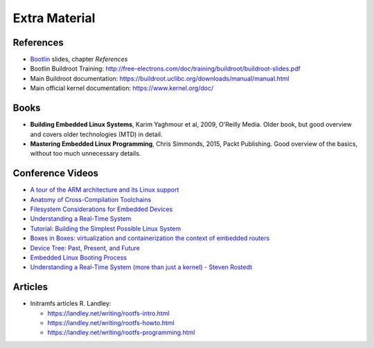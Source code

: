 Extra Material
==============

.. _Bootlin: https://bootlin.com/doc/training/embedded-linux/embedded-linux-slides.pdf


References
----------

* Bootlin_ slides, chapter *References*
* Bootlin Buildroot Training: http://free-electrons.com/doc/training/buildroot/buildroot-slides.pdf
* Main Buildroot documentation: https://buildroot.uclibc.org/downloads/manual/manual.html
* Main official kernel documentation: https://www.kernel.org/doc/


Books
-----

* **Building Embedded Linux Systems**, Karim Yaghmour et al, 2009, O'Reilly Media. Older book, but good overview and covers older technologies (MTD) in detail.
* **Mastering Embedded Linux Programming**, Chris Simmonds, 2015, Packt Publishing. Good overview of the basics, without too much unnecessary details.


Conference Videos
-----------------

* `A tour of the ARM architecture and its Linux support <https://www.youtube.com/watch?v=NNol7fRGo2E>`__
* `Anatomy of Cross-Compilation Toolchains <https://www.youtube.com/watch?v=Pbt330zuNPc>`__
* `Filesystem Considerations for Embedded Devices <https://www.youtube.com/watch?v=SdX8lETKWN8>`__
* `Understanding a Real-Time System <https://www.youtube.com/watch?v=wAX3jOHHhn0>`__
* `Tutorial: Building the Simplest Possible Linux System <https://www.youtube.com/watch?v=Sk9TatW9ino>`__
* `Boxes in Boxes: virtualization and containerization the context of embedded routers <https://www.youtube.com/watch?v=_z5QnCui5ME>`__
* `Device Tree: Past, Present, and Future <https://www.youtube.com/watch?v=PgQezmlst0w>`__
* `Embedded Linux Booting Process <https://www.youtube.com/watch?v=DV5S_ZSdK0s>`__
* `Understanding a Real-Time System (more than just a kernel) - Steven Rostedt <https://www.youtube.com/watch?v=w3yT8zJe0Uw>`__


Articles
--------

* Initramfs articles R. Landley:

  - https://landley.net/writing/rootfs-intro.html
  - https://landley.net/writing/rootfs-howto.html
  - https://landley.net/writing/rootfs-programming.html
